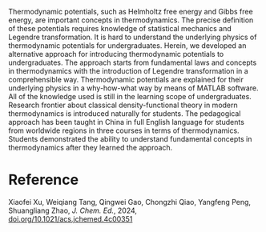 #+export_file_name: index
#+options: broken-links:t
# (ss-toggle-markdown-export-on-save)
# date-added:

#+begin_export md
---
title: "Explaining Thermodynamic Potential to Undergraduates"
## https://quarto.org/docs/journals/authors.html
#author:
#  - name: ""
#    affiliations:
#     - name: ""
license: "©2024 American Chemical Society and Division of Chemical Education, Inc."
#license: "CC BY-NC-SA"
#draft: true
#date-modified:
date: 2024-10-06
categories: [thermo, matlab]
keywords: physical chemistry teaching, physical chemistry education, teaching resources, thermodynamics, matlab

image: thermo.webp
---
#+end_export

# this export deals with a top-level heading if there is one (put it above this comment)
#+begin_export md
<img src="thermo.webp" width="40%" align="right" style="padding: 10px 0px 0px 10px;"/>
#+end_export 
Thermodynamic potentials, such as Helmholtz free energy and Gibbs free energy, are important concepts in thermodynamics. The precise definition of these potentials requires knowledge of statistical mechanics and Legendre transformation. It is hard to understand the underlying physics of thermodynamic potentials for undergraduates. Herein, we developed an alternative approach for introducing thermodynamic potentials to undergraduates. The approach starts from fundamental laws and concepts in thermodynamics with the introduction of Legendre transformation in a comprehensible way. Thermodynamic potentials are explained for their underlying physics in a why-how-what way by means of MATLAB software. All of the knowledge used is still in the learning scope of undergraduates. Research frontier about classical density-functional theory in modern thermodynamics is introduced naturally for students. The pedagogical approach has been taught in China in full English language for students from worldwide regions in three courses in terms of thermodynamics. Students demonstrated the ability to understand fundamental concepts in thermodynamics after they learned the approach.


* Reference
Xiaofei Xu, Weiqiang Tang, Qingwei Gao, Chongzhi Qiao, Yangfeng Peng, Shuangliang Zhao, /J. Chem. Ed./, 2024,  [[https://doi.org/10.1021/acs.jchemed.4c00351][doi.org/10.1021/acs.jchemed.4c00351]]

* Local variables :noexport:
# Local Variables:
# eval: (ss-markdown-export-on-save)
# End:
